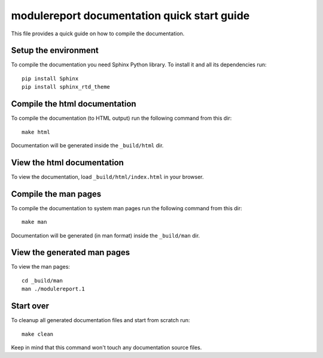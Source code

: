 ===========================================================================
modulereport documentation quick start guide
===========================================================================

This file provides a quick guide on how to compile the documentation.


Setup the environment
---------------------

To compile the documentation you need Sphinx Python library. To install it
and all its dependencies run::

    pip install Sphinx
    pip install sphinx_rtd_theme
    

Compile the html documentation
------------------------------

To compile the documentation (to HTML output) run the following command
from this dir::

    make html

Documentation will be generated inside the ``_build/html`` dir.


View the html documentation
---------------------------

To view the documentation, load ``_build/html/index.html`` in your browser.


Compile the man pages
---------------------

To compile the documentation to system man pages run the following command
from this dir::

    make man

Documentation will be generated (in man format) inside the ``_build/man`` dir.


View the generated man pages
----------------------------

To view the man pages::

    cd _build/man
    man ./modulereport.1


Start over
----------

To cleanup all generated documentation files and start from scratch run::

    make clean

Keep in mind that this command won't touch any documentation source files.

